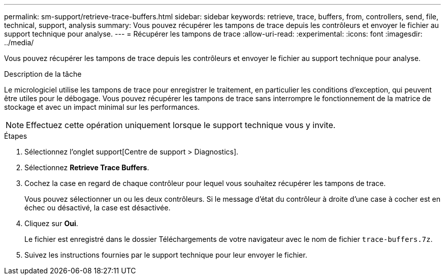 ---
permalink: sm-support/retrieve-trace-buffers.html 
sidebar: sidebar 
keywords: retrieve, trace, buffers, from, controllers, send, file, technical, support, analysis 
summary: Vous pouvez récupérer les tampons de trace depuis les contrôleurs et envoyer le fichier au support technique pour analyse. 
---
= Récupérer les tampons de trace
:allow-uri-read: 
:experimental: 
:icons: font
:imagesdir: ../media/


[role="lead"]
Vous pouvez récupérer les tampons de trace depuis les contrôleurs et envoyer le fichier au support technique pour analyse.

.Description de la tâche
Le micrologiciel utilise les tampons de trace pour enregistrer le traitement, en particulier les conditions d'exception, qui peuvent être utiles pour le débogage. Vous pouvez récupérer les tampons de trace sans interrompre le fonctionnement de la matrice de stockage et avec un impact minimal sur les performances.

[NOTE]
====
Effectuez cette opération uniquement lorsque le support technique vous y invite.

====
.Étapes
. Sélectionnez l'onglet support[Centre de support > Diagnostics].
. Sélectionnez *Retrieve Trace Buffers*.
. Cochez la case en regard de chaque contrôleur pour lequel vous souhaitez récupérer les tampons de trace.
+
Vous pouvez sélectionner un ou les deux contrôleurs. Si le message d'état du contrôleur à droite d'une case à cocher est en échec ou désactivé, la case est désactivée.

. Cliquez sur *Oui*.
+
Le fichier est enregistré dans le dossier Téléchargements de votre navigateur avec le nom de fichier `trace-buffers.7z`.

. Suivez les instructions fournies par le support technique pour leur envoyer le fichier.


